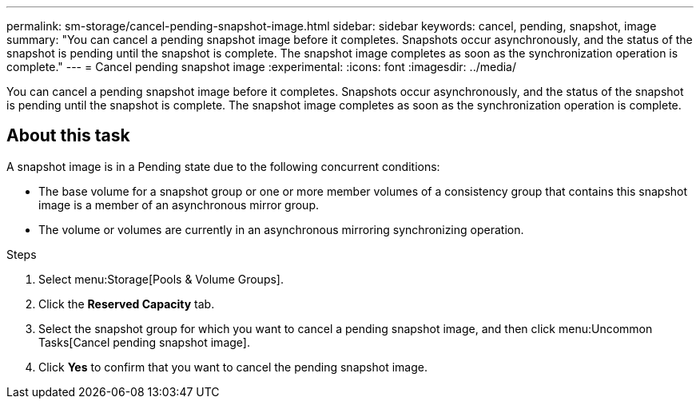 ---
permalink: sm-storage/cancel-pending-snapshot-image.html
sidebar: sidebar
keywords: cancel, pending, snapshot, image
summary: "You can cancel a pending snapshot image before it completes. Snapshots occur asynchronously, and the status of the snapshot is pending until the snapshot is complete. The snapshot image completes as soon as the synchronization operation is complete."
---
= Cancel pending snapshot image
:experimental:
:icons: font
:imagesdir: ../media/

[.lead]
You can cancel a pending snapshot image before it completes. Snapshots occur asynchronously, and the status of the snapshot is pending until the snapshot is complete. The snapshot image completes as soon as the synchronization operation is complete.

== About this task

A snapshot image is in a Pending state due to the following concurrent conditions:

* The base volume for a snapshot group or one or more member volumes of a consistency group that contains this snapshot image is a member of an asynchronous mirror group.
* The volume or volumes are currently in an asynchronous mirroring synchronizing operation.

.Steps

. Select menu:Storage[Pools & Volume Groups].
. Click the *Reserved Capacity* tab.
. Select the snapshot group for which you want to cancel a pending snapshot image, and then click menu:Uncommon Tasks[Cancel pending snapshot image].
. Click *Yes* to confirm that you want to cancel the pending snapshot image.
